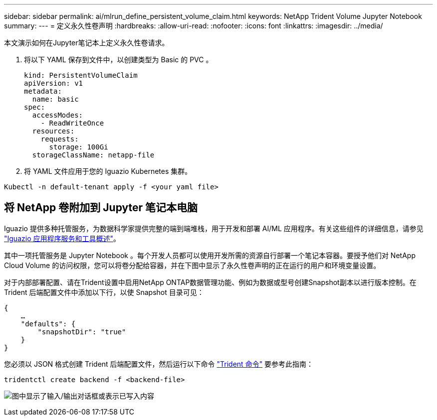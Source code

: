 ---
sidebar: sidebar 
permalink: ai/mlrun_define_persistent_volume_claim.html 
keywords: NetApp Trident Volume Jupyter Notebook 
summary:  
---
= 定义永久性卷声明
:hardbreaks:
:allow-uri-read: 
:nofooter: 
:icons: font
:linkattrs: 
:imagesdir: ../media/


[role="lead"]
本文演示如何在Jupyter笔记本上定义永久性卷请求。

. 将以下 YAML 保存到文件中，以创建类型为 Basic 的 PVC 。
+
....
kind: PersistentVolumeClaim
apiVersion: v1
metadata:
  name: basic
spec:
  accessModes:
    - ReadWriteOnce
  resources:
    requests:
      storage: 100Gi
  storageClassName: netapp-file
....
. 将 YAML 文件应用于您的 Iguazio Kubernetes 集群。


....
Kubectl -n default-tenant apply -f <your yaml file>
....


== 将 NetApp 卷附加到 Jupyter 笔记本电脑

Iguazio 提供多种托管服务，为数据科学家提供完整的端到端堆栈，用于开发和部署 AI/ML 应用程序。有关这些组件的详细信息，请参见 https://www.iguazio.com/docs/intro/latest-release/ecosystem/app-services/["Iguazio 应用程序服务和工具概述"^]。

其中一项托管服务是 Jupyter Notebook 。每个开发人员都可以使用开发所需的资源自行部署一个笔记本容器。要授予他们对 NetApp Cloud Volume 的访问权限，您可以将卷分配给容器，并在下图中显示了永久性卷声明的正在运行的用户和环境变量设置。

对于内部部署配置、请在Trident设置中启用NetApp ONTAP数据管理功能、例如为数据或型号创建Snapshot副本以进行版本控制。在 Trident 后端配置文件中添加以下行，以使 Snapshot 目录可见：

....
{
    …
    "defaults": {
        "snapshotDir": "true"
    }
}
....
您必须以 JSON 格式创建 Trident 后端配置文件，然后运行以下命令 https://netapp-trident.readthedocs.io/en/stable-v18.07/kubernetes/operations/tasks/backends.html["Trident 命令"^] 要参考此指南：

....
tridentctl create backend -f <backend-file>
....
image:mlrun_image11.png["图中显示了输入/输出对话框或表示已写入内容"]
